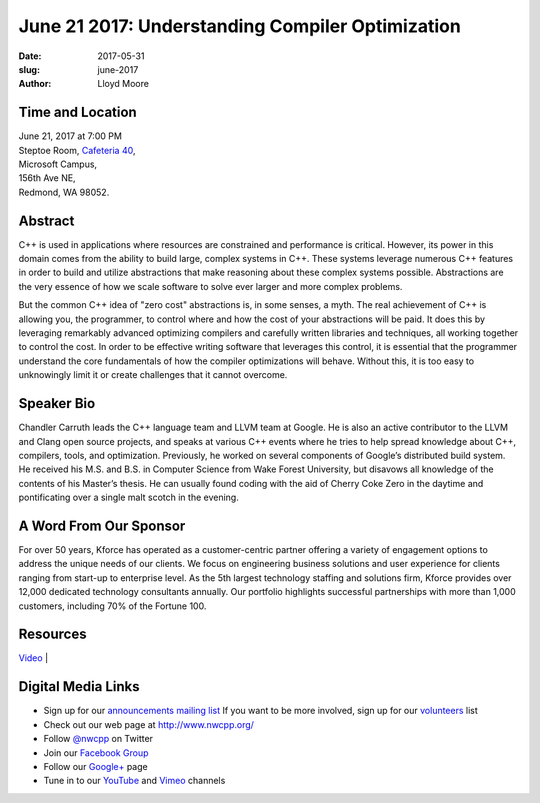 June 21 2017: Understanding Compiler Optimization
##############################################################################

:date: 2017-05-31
:slug: june-2017
:author: Lloyd Moore

Time and Location
~~~~~~~~~~~~~~~~~

| June 21, 2017 at 7:00 PM
| Steptoe Room, `Cafeteria 40 <{filename}/locations/steptoe.rst>`_,
| Microsoft Campus,
| 156th Ave NE,
| Redmond, WA 98052.


Abstract
~~~~~~~~
C++ is used in applications where resources are constrained and performance is critical. However, its power in this domain comes from the ability to build large, complex systems in C++. These systems leverage numerous C++ features in order to build and utilize abstractions that make reasoning about these complex systems possible. Abstractions are the very essence of how we scale software to solve ever larger and more complex problems.

But the common C++ idea of "zero cost" abstractions is, in some senses, a myth. The real achievement of C++ is allowing you, the programmer, to control where and how the cost of your abstractions will be paid. It does this by leveraging remarkably advanced optimizing compilers and carefully written libraries and techniques, all working together to control the cost. In order to be effective writing software that leverages this control, it is essential that the programmer understand the core fundamentals of how the compiler optimizations will behave. Without this, it is too easy to unknowingly limit it or create challenges that it cannot overcome.

Speaker Bio
~~~~~~~~~~~
Chandler Carruth leads the C++ language team and LLVM team at Google. He is also an active contributor to the LLVM and Clang open source projects, and speaks at various C++ events where he tries to help spread knowledge about C++, compilers, tools, and optimization. Previously, he worked on several components of Google’s distributed build system. He received his M.S. and B.S. in Computer Science from Wake Forest University, but disavows all knowledge of the contents of his Master’s thesis. He can usually found coding with the aid of Cherry Coke Zero in the daytime and pontificating over a single malt scotch in the evening.


A Word From Our Sponsor
~~~~~~~~~~~~~~~~~~~~~~~
For over 50 years, Kforce has operated as a customer-centric partner offering a variety of engagement options to address the unique needs of our clients. We focus on engineering business solutions and user experience for clients ranging from start-up to enterprise level. As the 5th largest technology staffing and solutions firm, Kforce provides over 12,000 dedicated technology consultants annually. Our portfolio highlights successful partnerships with more than 1,000 customers, including 70% of the Fortune 100.
 
Resources
~~~~~~~~~
`Video <https://youtu.be/UHv_Jog9Xuc>`_ |


Digital Media Links
~~~~~~~~~~~~~~~~~~~
* Sign up for our `announcements mailing list <http://groups.google.com/group/NwcppAnnounce1>`_ If you want to be more involved, sign up for our `volunteers <http://groups.google.com/group/nwcpp-volunteers>`_ list
* Check out our web page at http://www.nwcpp.org/
* Follow `@nwcpp <http://twitter.com/nwcpp>`_ on Twitter
* Join our `Facebook Group <http://www.facebook.com/group.php?gid=344125680930>`_
* Follow our `Google+ <https://plus.google.com/104974891006782790528/>`_ page
* Tune in to our `YouTube <http://www.youtube.com/user/NWCPP>`_ and `Vimeo <https://vimeo.com/nwcpp>`_ channels

